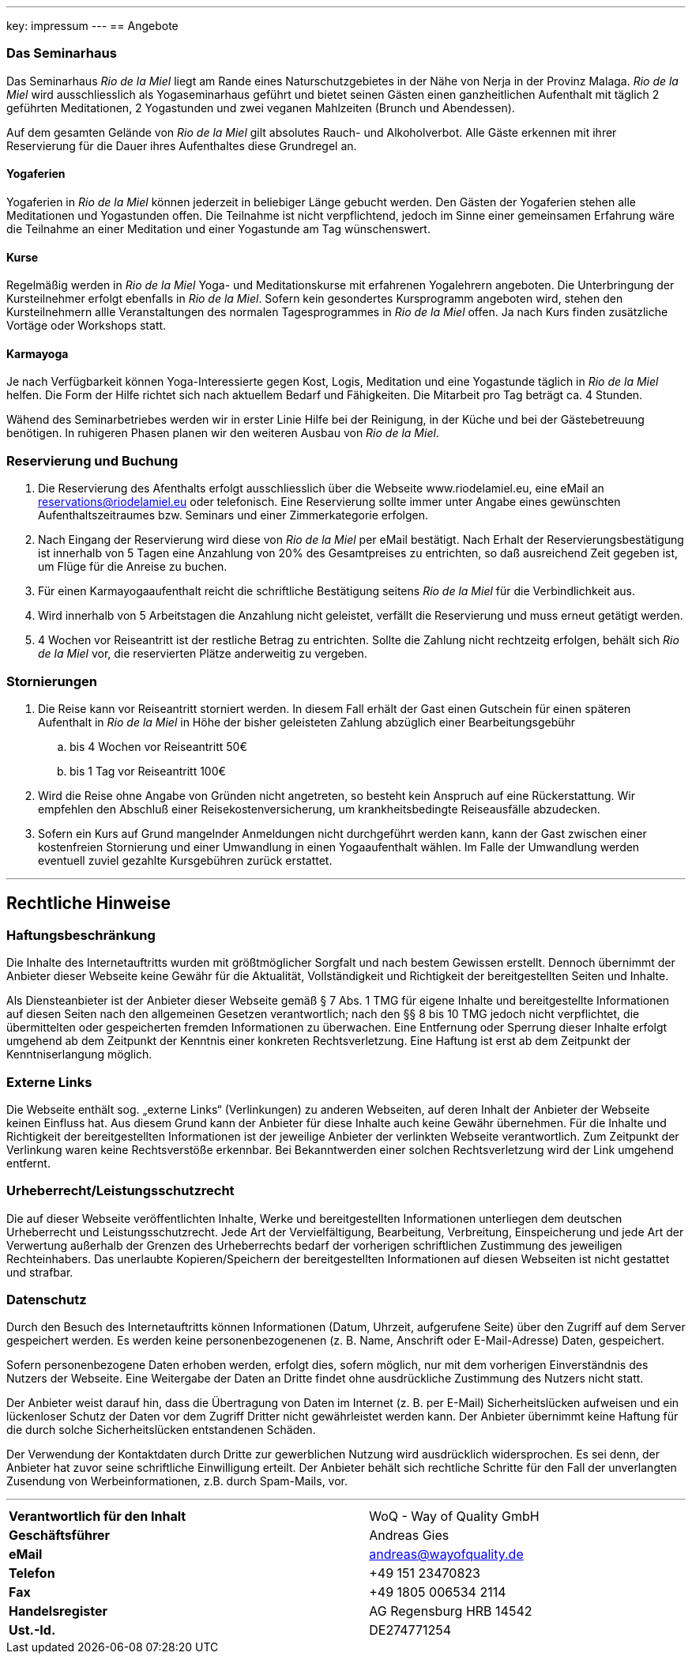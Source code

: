 ---
key: impressum
---
== Angebote

=== Das Seminarhaus

Das Seminarhaus _Rio de la Miel_ liegt am Rande eines Naturschutzgebietes in der Nähe von Nerja in der Provinz Malaga.
_Rio de la Miel_ wird ausschliesslich als Yogaseminarhaus geführt und bietet seinen Gästen einen ganzheitlichen Aufenthalt
mit täglich 2 geführten Meditationen, 2 Yogastunden und zwei veganen Mahlzeiten (Brunch und Abendessen).

Auf dem gesamten Gelände von _Rio de la Miel_ gilt absolutes Rauch- und Alkoholverbot. Alle Gäste erkennen mit ihrer
Reservierung für die Dauer ihres Aufenthaltes diese Grundregel an.

==== Yogaferien

Yogaferien in _Rio de la Miel_ können jederzeit in beliebiger Länge gebucht werden. Den Gästen der Yogaferien stehen
alle Meditationen und Yogastunden offen. Die Teilnahme ist nicht verpflichtend, jedoch im Sinne einer gemeinsamen
Erfahrung wäre die Teilnahme an einer Meditation und einer Yogastunde am Tag wünschenswert.

==== Kurse

Regelmäßig werden in _Rio de la Miel_ Yoga- und Meditationskurse mit erfahrenen Yogalehrern angeboten. Die Unterbringung
der Kursteilnehmer erfolgt ebenfalls in _Rio de la Miel_. Sofern kein gesondertes Kursprogramm angeboten wird, stehen
den Kursteilnehmern allle Veranstaltungen des normalen Tagesprogrammes in _Rio de la Miel_ offen.
Ja nach Kurs finden zusätzliche Vortäge oder Workshops statt.

==== Karmayoga

Je nach Verfügbarkeit können Yoga-Interessierte gegen Kost, Logis, Meditation und eine Yogastunde täglich in
_Rio de la Miel_ helfen. Die Form der Hilfe richtet sich nach aktuellem Bedarf und Fähigkeiten. Die Mitarbeit pro Tag
beträgt ca. 4 Stunden.

Wähend des Seminarbetriebes werden wir in erster Linie Hilfe bei der Reinigung, in der Küche und bei der Gästebetreuung
benötigen. In ruhigeren Phasen planen wir den weiteren Ausbau von _Rio de la Miel_.

=== Reservierung und Buchung

. Die Reservierung des Afenthalts erfolgt ausschliesslich über die Webseite www.riodelamiel.eu, eine eMail an
reservations@riodelamiel.eu oder telefonisch. Eine Reservierung sollte immer unter Angabe eines gewünschten
Aufenthaltszeitraumes bzw. Seminars und einer Zimmerkategorie erfolgen.
. Nach Eingang der Reservierung wird diese von _Rio de la Miel_ per eMail bestätigt. Nach Erhalt der
Reservierungsbestätigung ist innerhalb von 5 Tagen eine Anzahlung von 20% des Gesamtpreises zu entrichten, so daß
ausreichend Zeit gegeben ist, um Flüge für die Anreise zu buchen.
. Für einen Karmayogaaufenthalt reicht die schriftliche Bestätigung seitens _Rio de la Miel_ für die Verbindlichkeit aus.
. Wird innerhalb von 5 Arbeitstagen die Anzahlung nicht geleistet, verfällt die Reservierung und muss erneut getätigt
werden.
. 4 Wochen vor Reiseantritt ist der restliche Betrag zu entrichten. Sollte die Zahlung nicht rechtzeitg erfolgen, behält sich
_Rio de la Miel_ vor, die reservierten Plätze anderweitig zu vergeben.

=== Stornierungen

. Die Reise kann vor Reiseantritt storniert werden. In diesem Fall erhält der Gast einen Gutschein für einen späteren
Aufenthalt in _Rio de la Miel_ in Höhe der bisher geleisteten Zahlung abzüglich einer Bearbeitungsgebühr
.. bis 4 Wochen vor Reiseantritt 50€
.. bis 1 Tag vor Reiseantritt 100€
. Wird die Reise ohne Angabe von Gründen nicht angetreten, so besteht kein Anspruch auf eine Rückerstattung. Wir
empfehlen den Abschluß einer Reisekostenversicherung, um krankheitsbedingte Reiseausfälle abzudecken.
. Sofern ein Kurs auf Grund mangelnder Anmeldungen nicht durchgeführt werden kann, kann der Gast zwischen einer
kostenfreien Stornierung und einer Umwandlung in einen Yogaaufenthalt wählen. Im Falle der Umwandlung werden eventuell
zuviel gezahlte Kursgebühren zurück erstattet.

---

== Rechtliche Hinweise

=== Haftungsbeschränkung

Die Inhalte des Internetauftritts wurden mit größtmöglicher Sorgfalt und nach bestem Gewissen erstellt. Dennoch übernimmt
der Anbieter dieser Webseite keine Gewähr für die Aktualität, Vollständigkeit und Richtigkeit der bereitgestellten Seiten
und Inhalte.

Als Diensteanbieter ist der Anbieter dieser Webseite gemäß § 7 Abs. 1 TMG für eigene Inhalte und bereitgestellte
Informationen auf diesen Seiten nach den allgemeinen Gesetzen verantwortlich; nach den §§ 8 bis 10 TMG jedoch nicht
verpflichtet, die übermittelten oder gespeicherten fremden Informationen zu überwachen. Eine Entfernung oder Sperrung
dieser Inhalte erfolgt umgehend ab dem Zeitpunkt der Kenntnis einer konkreten Rechtsverletzung.
Eine Haftung ist erst ab dem Zeitpunkt der Kenntniserlangung möglich.

=== Externe Links

Die Webseite enthält sog. „externe Links“ (Verlinkungen) zu anderen Webseiten, auf deren Inhalt der Anbieter der
Webseite keinen Einfluss hat. Aus diesem Grund kann der Anbieter für diese Inhalte auch keine Gewähr übernehmen.
Für die Inhalte und Richtigkeit der bereitgestellten Informationen ist der jeweilige Anbieter der verlinkten Webseite
verantwortlich. Zum Zeitpunkt der Verlinkung waren keine Rechtsverstöße erkennbar. Bei Bekanntwerden einer solchen
Rechtsverletzung wird der Link umgehend entfernt.

=== Urheberrecht/Leistungsschutzrecht

Die auf dieser Webseite veröffentlichten Inhalte, Werke und bereitgestellten Informationen unterliegen dem deutschen
Urheberrecht und Leistungsschutzrecht. Jede Art der Vervielfältigung, Bearbeitung, Verbreitung, Einspeicherung und
jede Art der Verwertung außerhalb der Grenzen des Urheberrechts bedarf der vorherigen schriftlichen Zustimmung des
jeweiligen Rechteinhabers. Das unerlaubte Kopieren/Speichern der bereitgestellten Informationen auf diesen Webseiten
ist nicht gestattet und strafbar.

=== Datenschutz

Durch den Besuch des Internetauftritts können Informationen (Datum, Uhrzeit, aufgerufene Seite) über den Zugriff auf
dem Server gespeichert werden. Es werden keine personenbezogenenen (z. B. Name, Anschrift oder E-Mail-Adresse) Daten,
gespeichert.

Sofern personenbezogene Daten erhoben werden, erfolgt dies, sofern möglich, nur mit dem vorherigen Einverständnis des
Nutzers der Webseite. Eine Weitergabe der Daten an Dritte findet ohne ausdrückliche Zustimmung des Nutzers nicht statt.

Der Anbieter weist darauf hin, dass die Übertragung von Daten im Internet (z. B. per E-Mail) Sicherheitslücken aufweisen
und ein lückenloser Schutz der Daten vor dem Zugriff Dritter nicht gewährleistet werden kann. Der Anbieter übernimmt
keine Haftung für die durch solche Sicherheitslücken entstandenen Schäden.

Der Verwendung der Kontaktdaten durch Dritte zur gewerblichen Nutzung wird ausdrücklich widersprochen. Es sei denn,
der Anbieter hat zuvor seine schriftliche Einwilligung erteilt. Der Anbieter behält sich rechtliche Schritte für den
Fall der unverlangten Zusendung von Werbeinformationen, z.B. durch Spam-Mails, vor.

---

[cols="3"]
|===
|*Verantwortlich für den Inhalt*
|
|WoQ - Way of Quality GmbH

|*Geschäftsführer*
|
|Andreas Gies

|*eMail*
|
|andreas@wayofquality.de

|*Telefon*
|
|+49 151 23470823

|*Fax*
|
|+49 1805 006534 2114

|*Handelsregister*
|
|AG Regensburg	HRB 14542

|*Ust.-Id.*
|
|DE274771254
|===
